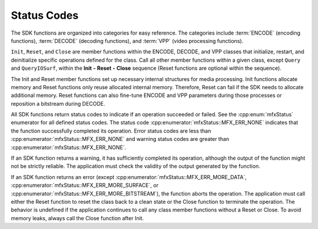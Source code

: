 ============
Status Codes
============

The SDK functions are organized into categories for easy reference. The categories
include :term:`ENCODE` (encoding functions), :term:`DECODE` (decoding functions),
and :term:`VPP` (video processing functions).

``Init``, ``Reset``, and ``Close`` are member functions within the ENCODE,
DECODE, and VPP classes that initialize, restart, and deinitialize
specific operations defined for the class. Call all other member functions
within a given class, except ``Query`` and ``QueryIOSurf``, within the
**Init** **-** **Reset** **-** **Close** sequence (Reset functions are optional
within the sequence).

The Init and Reset member functions set up necessary internal
structures for media processing. Init functions allocate memory and Reset
functions only reuse allocated internal memory. Therefore, Reset can fail if
the SDK needs to allocate additional memory. Reset functions can also
fine-tune ENCODE and VPP parameters during those processes or reposition
a bitstream during DECODE.

All SDK functions return status codes to indicate if an operation succeeded
or failed. See the :cpp:enum:`mfxStatus` enumerator for all defined status codes.
The status code :cpp:enumerator:`mfxStatus::MFX_ERR_NONE` indicates that the
function successfully completed its operation. Error status codes are less than
:cpp:enumerator:`mfxStatus::MFX_ERR_NONE` and warning status codes are greater
than :cpp:enumerator:`mfxStatus::MFX_ERR_NONE`.

If an SDK function returns a warning, it has sufficiently completed its operation,
although the output of the function might not be strictly reliable. The
application must check the validity of the output generated by the function.

If an SDK function returns an error (except :cpp:enumerator:`mfxStatus::MFX_ERR_MORE_DATA`,
:cpp:enumerator:`mfxStatus::MFX_ERR_MORE_SURFACE`, or
:cpp:enumerator:`mfxStatus::MFX_ERR_MORE_BITSTREAM`), the function aborts the
operation. The application must call either the Reset function to reset the
class back to a clean state or the Close function to terminate the operation.
The behavior is undefined if the application continues to call any class member
functions without a Reset or Close. To avoid memory leaks, always call the Close
function after Init.
